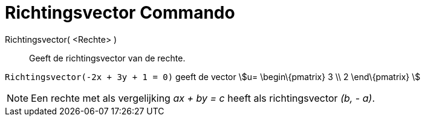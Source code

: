 = Richtingsvector Commando
:page-en: commands/Direction
ifdef::env-github[:imagesdir: /nl/modules/ROOT/assets/images]

Richtingsvector( <Rechte> )::
  Geeft de richtingsvector van de rechte.

[EXAMPLE]
====

`++Richtingsvector(-2x + 3y + 1 = 0)++` geeft de vector stem:[u= \begin\{pmatrix} 3 \\ 2 \end\{pmatrix} ]

====

[NOTE]
====

Een rechte met als vergelijking _ax + by = c_ heeft als richtingsvector _(b, - a)_.

====
